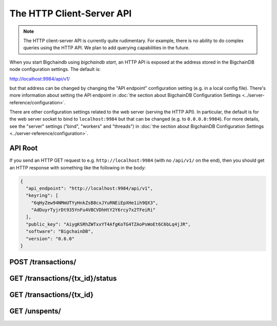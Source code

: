 The HTTP Client-Server API
==========================

.. note::

   The HTTP client-server API is currently quite rudimentary. For example,
   there is no ability to do complex queries using the HTTP API. We plan to add
   querying capabilities in the future.

When you start Bigchaindb using `bigchaindb start`, an HTTP API is exposed at
the address stored in the BigchainDB node configuration settings. The default
is:

`http://localhost:9984/api/v1/ <http://localhost:9984/api/v1/>`_

but that address can be changed by changing the "API endpoint" configuration
setting (e.g. in a local config file). There's more information about setting
the API endpoint in :doc:`the section about BigchainDB Configuration Settings
<../server-reference/configuration>`.

There are other configuration settings related to the web server (serving the
HTTP API). In particular, the default is for the web server socket to bind to
``localhost:9984`` but that can be changed (e.g. to ``0.0.0.0:9984``). For more
details, see the "server" settings ("bind", "workers" and "threads") in
:doc:`the section about BigchainDB Configuration Settings
<../server-reference/configuration>`.


API Root
--------

If you send an HTTP GET request to e.g. ``http://localhost:9984`` (with no
``/api/v1/`` on the end), then you should get an HTTP response with something
like the following in the body:

.. code-block:: json

    {
      "api_endpoint": "http://localhost:9984/api/v1",
      "keyring": [
        "6qHyZew94NMmUTYyHnkZsB8cxJYuRNEiEpXHe1ih9QX3",
        "AdDuyrTyjrDt935YnFu4VBCVDhHtY2Y6rcy7x2TFeiRi"
      ],
      "public_key": "AiygKSRhZWTxxYT4AfgKoTG4TZAoPsWoEt6C6bLq4jJR",
      "software": "BigchainDB",
      "version": "0.6.0"
    }


POST /transactions/
-------------------

.. http:post:: /transactions/

   Push a new transaction.

   Note: The posted transaction should be valid `transaction
   <https://bigchaindb.readthedocs.io/en/latest/data-models/transaction-model.html>`_.
   The steps to build a valid transaction are beyond the scope of this page.
   One would normally use a driver such as the `BigchainDB Python Driver
   <https://docs.bigchaindb.com/projects/py-driver/en/latest/index.html>`_ to
   build a valid transaction.

   **Example request**:

   .. sourcecode:: http

      POST /transactions/ HTTP/1.1
      Host: example.com
      Content-Type: application/json

      {
        "transaction": {
          "conditions": [
            {
              "cid": 0,
              "condition": {
                "uri": "cc:4:20:GG-pi3CeIlySZhQoJVBh9O23PzrOuhnYI7OHqIbHjkk:96",
                "details": {
                  "signature": null,
                  "type": "fulfillment",
                  "type_id": 4,
                  "bitmask": 32,
                  "public_key": "2ePYHfV3yS3xTxF9EE3Xjo8zPwq2RmLPFAJGQqQKc3j6"
                }
              },
              "amount": 1,
              "owners_after": [
                "2ePYHfV3yS3xTxF9EE3Xjo8zPwq2RmLPFAJGQqQKc3j6"
              ]
            }
          ],
          "operation": "CREATE",
          "asset": {
            "divisible": false,
            "updatable": false,
            "data": null,
            "id": "aebeab22-e672-4d3b-a187-bde5fda6533d",
            "refillable": false
          },
          "metadata": null,
          "timestamp": "1477578978",
          "fulfillments": [
            {
              "fid": 0,
              "input": null,
              "fulfillment": "cf:4:GG-pi3CeIlySZhQoJVBh9O23PzrOuhnYI7OHqIbHjkn2VnQaEWvecO1x82Qr2Va_JjFywLKIOEV1Ob9Ofkeln2K89ny2mB-s7RLNvYAVzWNiQnp18_nQEUsvwACEXTYJ",
              "owners_before": [
                "2ePYHfV3yS3xTxF9EE3Xjo8zPwq2RmLPFAJGQqQKc3j6"
              ]
            }
          ]
        },
        "id": "2d431073e1477f3073a4693ac7ff9be5634751de1b8abaa1f4e19548ef0b4b0e",
        "version": 1
      }

   **Example response**:

   .. sourcecode:: http

      HTTP/1.1 201 Created
      Content-Type: application/json

      {
        "id": "2d431073e1477f3073a4693ac7ff9be5634751de1b8abaa1f4e19548ef0b4b0e",
        "version": 1,
        "transaction": {
          "conditions": [
            {
              "amount": 1,
              "condition": {
                "uri": "cc:4:20:GG-pi3CeIlySZhQoJVBh9O23PzrOuhnYI7OHqIbHjkk:96",
                "details": {
                  "signature": null,
                  "type_id": 4,
                  "type": "fulfillment",
                  "bitmask": 32,
                  "public_key": "2ePYHfV3yS3xTxF9EE3Xjo8zPwq2RmLPFAJGQqQKc3j6"
                }
              },
              "owners_after": [
                "2ePYHfV3yS3xTxF9EE3Xjo8zPwq2RmLPFAJGQqQKc3j6"
              ],
              "cid": 0
            }
          ],
          "fulfillments": [
            {
              "input": null,
              "fulfillment": "cf:4:GG-pi3CeIlySZhQoJVBh9O23PzrOuhnYI7OHqIbHjkn2VnQaEWvecO1x82Qr2Va_JjFywLKIOEV1Ob9Ofkeln2K89ny2mB-s7RLNvYAVzWNiQnp18_nQEUsvwACEXTYJ",
              "fid": 0,
              "owners_before": [
                "2ePYHfV3yS3xTxF9EE3Xjo8zPwq2RmLPFAJGQqQKc3j6"
              ]
            }
          ],
          "operation": "CREATE",
          "timestamp": "1477578978",
          "asset": {
            "updatable": false,
            "refillable": false,
            "divisible": false,
            "data": null,
            "id": "aebeab22-e672-4d3b-a187-bde5fda6533d"
          },
          "metadata": null
        }
      }

   :statuscode 201: A new transaction was created.
   :statuscode 400: The transaction was invalid and not created.


GET /transactions/{tx_id}/status
--------------------------------

.. http:get:: /transactions/{tx_id}/status

   Get the status of the transaction with the ID ``tx_id``, if a transaction
   with that ``tx_id`` exists.

   The possible status values are ``backlog``, ``undecided``, ``valid`` or
   ``invalid``.

   :param tx_id: transaction ID
   :type tx_id: hex string

   **Example request**:

   .. sourcecode:: http

      GET /transactions/7ad5a4b83bc8c70c4fd7420ff3c60693ab8e6d0e3124378ca69ed5acd2578792/status HTTP/1.1
      Host: example.com

   **Example response**:

   .. sourcecode:: http

      HTTP/1.1 200 OK
      Content-Type: application/json

      {
        "status": "valid"
      }

   :statuscode 200: A transaction with that ID was found and the status is returned.
   :statuscode 404: A transaction with that ID was not found.


GET /transactions/{tx_id}
-------------------------

.. http:get:: /transactions/{tx_id}

   Get the transaction with the ID ``tx_id``.

   This endpoint returns only a transaction from a ``VALID`` or ``UNDECIDED``
   block on ``bigchain``, if exists.

   :param tx_id: transaction ID
   :type tx_id: hex string

   **Example request**:

   .. sourcecode:: http

      GET /transactions/2d431073e1477f3073a4693ac7ff9be5634751de1b8abaa1f4e19548ef0b4b0e HTTP/1.1
      Host: example.com

   **Example response**:

   .. sourcecode:: http

      HTTP/1.1 200 OK
      Content-Type: application/json

      {
        "transaction": {
          "conditions": [
            {
              "cid": 0,
              "condition": {
                "uri": "cc:4:20:GG-pi3CeIlySZhQoJVBh9O23PzrOuhnYI7OHqIbHjkk:96",
                "details": {
                  "signature": null,
                  "type": "fulfillment",
                  "type_id": 4,
                  "bitmask": 32,
                  "public_key": "2ePYHfV3yS3xTxF9EE3Xjo8zPwq2RmLPFAJGQqQKc3j6"
                }
              },
              "amount": 1,
              "owners_after": [
                "2ePYHfV3yS3xTxF9EE3Xjo8zPwq2RmLPFAJGQqQKc3j6"
              ]
            }
          ],
          "operation": "CREATE",
          "asset": {
            "divisible": false,
            "updatable": false,
            "data": null,
            "id": "aebeab22-e672-4d3b-a187-bde5fda6533d",
            "refillable": false
          },
          "metadata": null,
          "timestamp": "1477578978",
          "fulfillments": [
            {
              "fid": 0,
              "input": null,
              "fulfillment": "cf:4:GG-pi3CeIlySZhQoJVBh9O23PzrOuhnYI7OHqIbHjkn2VnQaEWvecO1x82Qr2Va_JjFywLKIOEV1Ob9Ofkeln2K89ny2mB-s7RLNvYAVzWNiQnp18_nQEUsvwACEXTYJ",
              "owners_before": [
                "2ePYHfV3yS3xTxF9EE3Xjo8zPwq2RmLPFAJGQqQKc3j6"
              ]
            }
          ]
        },
        "id": "2d431073e1477f3073a4693ac7ff9be5634751de1b8abaa1f4e19548ef0b4b0e",
        "version": 1
      }

   :statuscode 200: A transaction with that ID was found.
   :statuscode 404: A transaction with that ID was not found.


GET /unspents/
-------------------------

.. http:get:: /unspents?owner_after={owner_after}

   Get a list of links to transactions' conditions that have not been used in
   a previous transaction and could hence be called unspent conditions/outputs
   (or simply: unspents).

   This endpoint will return a ``HTTP 400 Bad Request`` if the querystring
   ``owner_after`` happens to not be defined in the request.

   Note that if unspents for a certain ``owner_after`` have not been found by
   the server, this will result in the server returning a 200 OK HTTP status
   code and an empty list in the response's body.

   :param owner_after: A public key, able to validly spend an output of a transaction, assuming the user also has the corresponding private key.
   :type owner_after: base58 encoded string

   **Example request**:

   .. sourcecode:: http

      GET /unspents?owner_after=1AAAbbb...ccc HTTP/1.1
      Host: example.com

   **Example response**:

   .. sourcecode:: http

      HTTP/1.1 200 OK
      Content-Type: application/json

      [
        '../transactions/2d431073e1477f3073a4693ac7ff9be5634751de1b8abaa1f4e19548ef0b4b0e/conditions/0',
        '../transactions/2d431073e1477f3073a4693ac7ff9be5634751de1b8abaa1f4e19548ef0b4b0e/conditions/1'
      ]

   :statuscode 200: A list of outputs were found and returned in the body of the response.
   :statuscode 400: The request wasn't understood by the server, e.g. the ``owner_after`` querystring was not included in the request.
